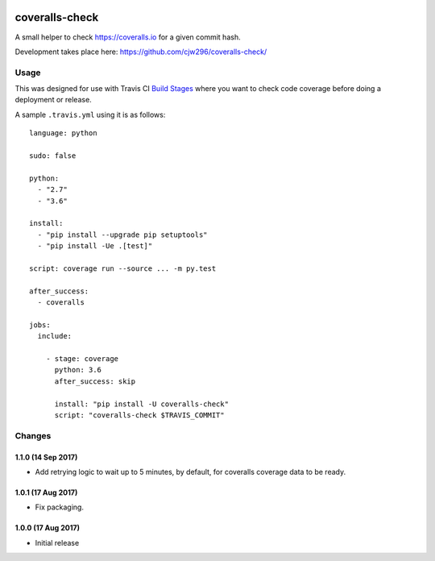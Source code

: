 |Travis|_ |Coveralls|_

.. |Travis| image:: https://api.travis-ci.org/cjw296/coveralls-check.svg?branch=master
.. _Travis: https://travis-ci.org/cjw296/coveralls-check

.. |Coveralls| image:: https://coveralls.io/repos/cjw296/coveralls-check/badge.svg?branch=master
.. _Coveralls: https://coveralls.io/r/cjw296/coveralls-check?branch=master

coveralls-check
================

A small helper to check https://coveralls.io for a given commit hash.

Development takes place here:
https://github.com/cjw296/coveralls-check/

Usage
-----

This was designed for use with Travis CI `Build Stages`__ where you want
to check code coverage before doing a deployment or release.

__ https://docs.travis-ci.com/user/build-stages/

A sample ``.travis.yml`` using it is as follows::

    language: python

    sudo: false

    python:
      - "2.7"
      - "3.6"

    install:
      - "pip install --upgrade pip setuptools"
      - "pip install -Ue .[test]"

    script: coverage run --source ... -m py.test

    after_success:
      - coveralls

    jobs:
      include:

        - stage: coverage
          python: 3.6
          after_success: skip

          install: "pip install -U coveralls-check"
          script: "coveralls-check $TRAVIS_COMMIT"

Changes
-------

1.1.0 (14 Sep 2017)
~~~~~~~~~~~~~~~~~~~

- Add retrying logic to wait up to 5 minutes, by default, for coveralls
  coverage data to be ready.

1.0.1 (17 Aug 2017)
~~~~~~~~~~~~~~~~~~~

- Fix packaging.

1.0.0 (17 Aug 2017)
~~~~~~~~~~~~~~~~~~~

- Initial release
